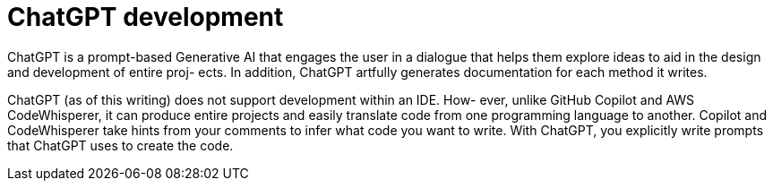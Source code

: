 = ChatGPT development
:figures: 11-development/04-AI

ChatGPT is a prompt-based Generative AI that engages the user in a dialogue 
that helps them explore ideas to aid in the design and development of entire proj-
ects. In addition, ChatGPT artfully generates documentation for each method it 
writes.

ChatGPT (as of this writing) does not support development within an IDE. How-
ever, unlike GitHub Copilot and AWS CodeWhisperer, it can produce entire 
projects and easily translate code from one programming language to another. 
Copilot and CodeWhisperer take hints from your comments to infer what code 
you want to write. With ChatGPT, you explicitly write prompts that ChatGPT uses 
to create the code.
